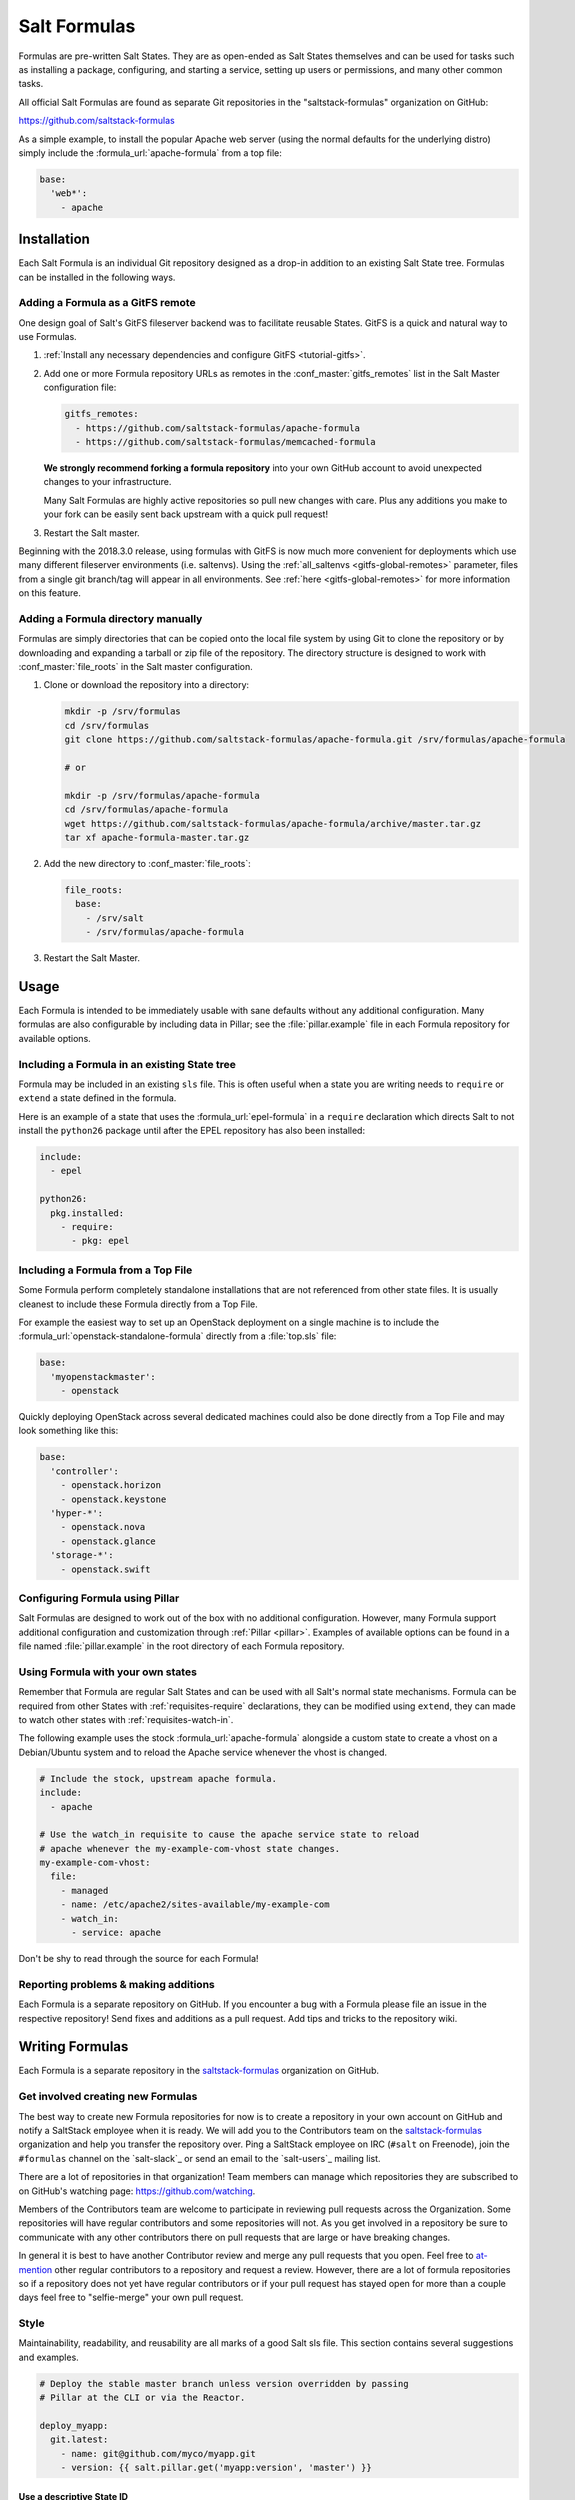 .. _conventions-formula:

=============
Salt Formulas
=============

Formulas are pre-written Salt States. They are as open-ended as Salt States
themselves and can be used for tasks such as installing a package, configuring,
and starting a service, setting up users or permissions, and many other common
tasks.

All official Salt Formulas are found as separate Git repositories in the
"saltstack-formulas" organization on GitHub:

https://github.com/saltstack-formulas

As a simple example, to install the popular Apache web server (using the normal
defaults for the underlying distro) simply include the
:formula_url:`apache-formula` from a top file:

.. code-block:: yaml

    base:
      'web*':
        - apache

Installation
============

Each Salt Formula is an individual Git repository designed as a drop-in
addition to an existing Salt State tree. Formulas can be installed in the
following ways.

Adding a Formula as a GitFS remote
----------------------------------

One design goal of Salt's GitFS fileserver backend was to facilitate reusable
States. GitFS is a quick and natural way to use Formulas.

1.  :ref:`Install any necessary dependencies and configure GitFS
    <tutorial-gitfs>`.

2.  Add one or more Formula repository URLs as remotes in the
    :conf_master:`gitfs_remotes` list in the Salt Master configuration file:

    .. code-block:: yaml

        gitfs_remotes:
          - https://github.com/saltstack-formulas/apache-formula
          - https://github.com/saltstack-formulas/memcached-formula

    **We strongly recommend forking a formula repository** into your own GitHub
    account to avoid unexpected changes to your infrastructure.

    Many Salt Formulas are highly active repositories so pull new changes with
    care. Plus any additions you make to your fork can be easily sent back
    upstream with a quick pull request!

3.  Restart the Salt master.

Beginning with the 2018.3.0 release, using formulas with GitFS is now much more
convenient for deployments which use many different fileserver environments
(i.e. saltenvs). Using the :ref:`all_saltenvs <gitfs-global-remotes>`
parameter, files from a single git branch/tag will appear in all environments.
See :ref:`here <gitfs-global-remotes>` for more information on this feature.


Adding a Formula directory manually
-----------------------------------

Formulas are simply directories that can be copied onto the local file system
by using Git to clone the repository or by downloading and expanding a tarball
or zip file of the repository. The directory structure is designed to work with
:conf_master:`file_roots` in the Salt master configuration.

1.  Clone or download the repository into a directory:

    .. code-block:: bash

        mkdir -p /srv/formulas
        cd /srv/formulas
        git clone https://github.com/saltstack-formulas/apache-formula.git /srv/formulas/apache-formula

        # or

        mkdir -p /srv/formulas/apache-formula
        cd /srv/formulas/apache-formula
        wget https://github.com/saltstack-formulas/apache-formula/archive/master.tar.gz
        tar xf apache-formula-master.tar.gz

2.  Add the new directory to :conf_master:`file_roots`:

    .. code-block:: yaml

        file_roots:
          base:
            - /srv/salt
            - /srv/formulas/apache-formula

3.  Restart the Salt Master.


Usage
=====

Each Formula is intended to be immediately usable with sane defaults without
any additional configuration. Many formulas are also configurable by including
data in Pillar; see the :file:`pillar.example` file in each Formula repository
for available options.

Including a Formula in an existing State tree
---------------------------------------------

Formula may be included in an existing ``sls`` file. This is often useful when
a state you are writing needs to ``require`` or ``extend`` a state defined in
the formula.

Here is an example of a state that uses the :formula_url:`epel-formula` in a
``require`` declaration which directs Salt to not install the ``python26``
package until after the EPEL repository has also been installed:

.. code-block:: yaml

    include:
      - epel

    python26:
      pkg.installed:
        - require:
          - pkg: epel

Including a Formula from a Top File
-----------------------------------

Some Formula perform completely standalone installations that are not
referenced from other state files. It is usually cleanest to include these
Formula directly from a Top File.

For example the easiest way to set up an OpenStack deployment on a single
machine is to include the :formula_url:`openstack-standalone-formula` directly from
a :file:`top.sls` file:

.. code-block:: yaml

    base:
      'myopenstackmaster':
        - openstack

Quickly deploying OpenStack across several dedicated machines could also be
done directly from a Top File and may look something like this:

.. code-block:: yaml

    base:
      'controller':
        - openstack.horizon
        - openstack.keystone
      'hyper-*':
        - openstack.nova
        - openstack.glance
      'storage-*':
        - openstack.swift

Configuring Formula using Pillar
--------------------------------

Salt Formulas are designed to work out of the box with no additional
configuration. However, many Formula support additional configuration and
customization through :ref:`Pillar <pillar>`. Examples of available options can
be found in a file named :file:`pillar.example` in the root directory of each
Formula repository.

.. _extending-formulas:

Using Formula with your own states
----------------------------------

Remember that Formula are regular Salt States and can be used with all Salt's
normal state mechanisms. Formula can be required from other States with
:ref:`requisites-require` declarations, they can be modified using ``extend``,
they can made to watch other states with :ref:`requisites-watch-in`.

The following example uses the stock :formula_url:`apache-formula` alongside a
custom state to create a vhost on a Debian/Ubuntu system and to reload the
Apache service whenever the vhost is changed.

.. code-block:: yaml

    # Include the stock, upstream apache formula.
    include:
      - apache

    # Use the watch_in requisite to cause the apache service state to reload
    # apache whenever the my-example-com-vhost state changes.
    my-example-com-vhost:
      file:
        - managed
        - name: /etc/apache2/sites-available/my-example-com
        - watch_in:
          - service: apache

Don't be shy to read through the source for each Formula!

Reporting problems & making additions
-------------------------------------

Each Formula is a separate repository on GitHub. If you encounter a bug with a
Formula please file an issue in the respective repository! Send fixes and
additions as a pull request. Add tips and tricks to the repository wiki.

Writing Formulas
================

Each Formula is a separate repository in the `saltstack-formulas`_ organization
on GitHub.

Get involved creating new Formulas
----------------------------------

The best way to create new Formula repositories for now is to create a
repository in your own account on GitHub and notify a SaltStack employee when
it is ready. We will add you to the Contributors team on the
`saltstack-formulas`_ organization and help you transfer the repository over.
Ping a SaltStack employee on IRC (``#salt`` on Freenode), join the
``#formulas`` channel on the `salt-slack`_ or send an email to the
`salt-users`_ mailing list.

There are a lot of repositories in that organization! Team members can manage
which repositories they are subscribed to on GitHub's watching page:
https://github.com/watching.

Members of the Contributors team are welcome to participate in reviewing pull
requests across the Organization. Some repositories will have regular
contributors and some repositories will not. As you get involved in a
repository be sure to communicate with any other contributors there on pull
requests that are large or have breaking changes.

In general it is best to have another Contributor review and merge any pull
requests that you open. Feel free to `at-mention`_ other regular contributors
to a repository and request a review. However, there are a lot of formula
repositories so if a repository does not yet have regular contributors or if
your pull request has stayed open for more than a couple days feel free to
"selfie-merge" your own pull request.

.. _`at-mention`: https://help.github.com/articles/basic-writing-and-formatting-syntax/#mentioning-users-and-teams

Style
-----

Maintainability, readability, and reusability are all marks of a good Salt sls
file. This section contains several suggestions and examples.

.. code-block:: jinja

    # Deploy the stable master branch unless version overridden by passing
    # Pillar at the CLI or via the Reactor.

    deploy_myapp:
      git.latest:
        - name: git@github.com/myco/myapp.git
        - version: {{ salt.pillar.get('myapp:version', 'master') }}

Use a descriptive State ID
``````````````````````````

The ID of a state is used as a unique identifier that may be referenced via
other states in :ref:`requisites <requisites>`. It must be unique across the
whole state tree (:ref:`it is a key in a dictionary <id-declaration>`, after
all).

In addition a state ID should be descriptive and serve as a high-level hint of
what it will do, or manage, or change. For example, ``deploy_webapp``, or
``apache``, or ``reload_firewall``.

Use ``module.function`` notation
````````````````````````````````

So-called "short-declaration" notation is preferred for referencing state
modules and state functions. It provides a consistent pattern of
``module.function`` shared between Salt States, the Reactor, Salt
Mine, the Scheduler, as well as with the CLI.

.. code-block:: yaml

    # Do
    apache:
      pkg.installed:
        - name: httpd

    # Don't
    apache:
      pkg:
        - installed
        - name: httpd

Salt's state compiler will transform "short-decs" into the longer format
:ref:`when compiling the human-friendly highstate structure into the
machine-friendly lowstate structure <state-layers>`.

Specify the ``name`` parameter
``````````````````````````````

Use a unique and permanent identifier for the state ID and reserve ``name`` for
data with variability.

The :ref:`name declaration <name-declaration>` is a required parameter for all
state functions. The state ID will implicitly be used as ``name`` if it is not
explicitly set in the state.

In many state functions the ``name`` parameter is used for data that varies
such as OS-specific package names, OS-specific file system paths, repository
addresses, etc. Any time the ID of a state changes all references to that ID
must also be changed. Use a permanent ID when writing a state the first time to
future-proof that state and allow for easier refactors down the road.

Comment state files
```````````````````

YAML allows comments at varying indentation levels. It is a good practice to
comment state files. Use vertical whitespace to visually separate different
concepts or actions.

.. code-block:: yaml

    # Start with a high-level description of the current sls file.
    # Explain the scope of what it will do or manage.

    # Comment individual states as necessary.
    update_a_config_file:
      # Provide details on why an unusual choice was made. For example:
      #
      # This template is fetched from a third-party and does not fit our
      # company norm of using Jinja. This must be processed using Mako.
      file.managed:
        - name: /path/to/file.cfg
        - source: salt://path/to/file.cfg.template
        - template: mako

      # Provide a description or explanation that did not fit within the state
      # ID. For example:
      #
      # Update the application's last-deployed timestamp.
      # This is a workaround until Bob configures Jenkins to automate RPM
      # builds of the app.
      cmd.run:
        # FIXME: Joe needs this to run on Windows by next quarter. Switch these
        # from shell commands to Salt's file.managed and file.replace state
        # modules.
        - name: |
            touch /path/to/file_last_updated
            sed -e 's/foo/bar/g' /path/to/file_environment
        - onchanges:
          - file: a_config_file

Be careful to use Jinja comments for commenting Jinja code and YAML comments
for commenting YAML code.

.. code-block:: jinja

    # BAD EXAMPLE
    # The Jinja in this YAML comment is still executed!
    # {% set apache_is_installed = 'apache' in salt.pkg.list_pkgs() %}

    # GOOD EXAMPLE
    # The Jinja in this Jinja comment will not be executed.
    {# {% set apache_is_installed = 'apache' in salt.pkg.list_pkgs() %} #}

Easy on the Jinja!
------------------

Jinja templating provides vast flexibility and power when building Salt sls
files. It can also create an unmaintainable tangle of logic and data. Speaking
broadly, Jinja is best used when kept apart from the states (as much as is
possible).

Below are guidelines and examples of how Jinja can be used effectively.

Know the evaluation and execution order
```````````````````````````````````````

High-level knowledge of how Salt states are compiled and run is useful when
writing states.

The default :conf_minion:`renderer` setting in Salt is Jinja piped to YAML.
Each is a separate step. Each step is not aware of the previous or following
step. Jinja is not YAML aware, YAML is not Jinja aware; they cannot share
variables or interact.

* Whatever the Jinja step produces must be valid YAML.
* Whatever the YAML step produces must be a valid :ref:`highstate data
  structure <states-highstate-example>`. (This is also true of the final step
  for :ref:`any of the alternate renderers <all-salt.renderers>` in Salt.)
* Highstate can be thought of as a human-friendly data structure; easy to write
  and easy to read.
* Salt's state compiler validates the :ref:`highstate <running-highstate>` and
  compiles it to low state.
* Low state can be thought of as a machine-friendly data structure. It is a
  list of dictionaries that each map directly to a function call.
* Salt's state system finally starts and executes on each "chunk" in the low
  state. Remember that requisites are evaluated at runtime.
* The return for each function call is added to the "running" dictionary which
  is the final output at the end of the state run.

The full evaluation and execution order::

    Jinja -> YAML -> Highstate -> low state -> execution

Avoid changing the underlying system with Jinja
```````````````````````````````````````````````

Avoid calling commands from Jinja that change the underlying system. Commands
run via Jinja do not respect Salt's dry-run mode (``test=True``)! This is
usually in conflict with the idempotent nature of Salt states unless the
command being run is also idempotent.

Inspect the local system
````````````````````````

A common use for Jinja in Salt states is to gather information about the
underlying system. The ``grains`` dictionary available in the Jinja context is
a great example of common data points that Salt itself has already gathered.
Less common values are often found by running commands. For example:

.. code-block:: jinja

    {% set is_selinux_enabled = salt.cmd.run('sestatus') == '1' %}

This is usually best done with a variable assignment in order to separate the
data from the state that will make use of the data.

Gather external data
````````````````````

One of the most common uses for Jinja is to pull external data into the state
file. External data can come from anywhere like API calls or database queries,
but it most commonly comes from flat files on the file system or Pillar data
from the Salt Master. For example:

.. code-block:: jinja

    {% set some_data = salt.pillar.get('some_data', {'sane default': True}) %}

    {# or #}

    {% import_yaml 'path/to/file.yaml' as some_data %}

    {# or #}

    {% import_json 'path/to/file.json' as some_data %}

    {# or #}

    {% import_text 'path/to/ssh_key.pub' as ssh_pub_key %}

    {# or #}

    {% from 'path/to/other_file.jinja' import some_data with context %}

This is usually best done with a variable assignment in order to separate the
data from the state that will make use of the data.

Light conditionals and looping
``````````````````````````````

Jinja is extremely powerful for programmatically generating Salt states. It is
also easy to overuse. As a rule of thumb, if it is hard to read it will be hard
to maintain!

Separate Jinja control-flow statements from the states as much as is possible
to create readable states. Limit Jinja within states to simple variable
lookups.

Below is a simple example of a readable loop:

.. code-block:: jinja

    {% for user in salt.pillar.get('list_of_users', []) %}

    {# Ensure unique state IDs when looping. #}
    {{ user.name }}-{{ loop.index }}:
      user.present:
        - name: {{ user.name }}
        - shell: {{ user.shell }}

    {% endfor %}

Avoid putting a Jinja conditionals within Salt states where possible.
Readability suffers and the correct YAML indentation is difficult to see in the
surrounding visual noise. Parametrization (discussed below) and variables are
both useful techniques to avoid this. For example:

.. code-block:: jinja

    {# ---- Bad example ---- #}

    apache:
      pkg.installed:
        {% if grains.os_family == 'RedHat' %}
        - name: httpd
        {% elif grains.os_family == 'Debian' %}
        - name: apache2
        {% endif %}

    {# ---- Better example ---- #}

    {% if grains.os_family == 'RedHat' %}
    {% set name = 'httpd' %}
    {% elif grains.os_family == 'Debian' %}
    {% set name = 'apache2' %}
    {% endif %}

     apache:
      pkg.installed:
        - name: {{ name }}

    {# ---- Good example ---- #}

    {% set name = {
        'RedHat': 'httpd',
        'Debian': 'apache2',
    }.get(grains.os_family) %}

     apache:
      pkg.installed:
        - name: {{ name }}

Dictionaries are useful to effectively "namespace" a collection of variables.
This is useful with parametrization (discussed below). Dictionaries are also
easily combined and merged. And they can be directly serialized into YAML which
is often easier than trying to create valid YAML through templating. For
example:

.. code-block:: jinja

    {# ---- Bad example ---- #}

    haproxy_conf:
      file.managed:
        - name: /etc/haproxy/haproxy.cfg
        - template: jinja
        {% if 'external_loadbalancer' in grains.roles %}
        - source: salt://haproxy/external_haproxy.cfg
        {% elif 'internal_loadbalancer' in grains.roles %}
        - source: salt://haproxy/internal_haproxy.cfg
        {% endif %}
        - context:
            {% if 'external_loadbalancer' in grains.roles %}
            ssl_termination: True
            {% elif 'internal_loadbalancer' in grains.roles %}
            ssl_termination: False
            {% endif %}

    {# ---- Better example ---- #}

    {% load_yaml as haproxy_defaults %}
    common_settings:
      bind_port: 80

    internal_loadbalancer:
      source: salt://haproxy/internal_haproxy.cfg
      settings:
        bind_port: 8080
        ssl_termination: False

    external_loadbalancer:
      source: salt://haproxy/external_haproxy.cfg
      settings:
        ssl_termination: True
    {% endload %}

    {% if 'external_loadbalancer' in grains.roles %}
    {% set haproxy = haproxy_defaults['external_loadbalancer'] %}
    {% elif 'internal_loadbalancer' in grains.roles %}
    {% set haproxy = haproxy_defaults['internal_loadbalancer'] %}
    {% endif %}

    {% do haproxy.settings.update(haproxy_defaults.common_settings) %}

    haproxy_conf:
      file.managed:
        - name: /etc/haproxy/haproxy.cfg
        - template: jinja
        - source: {{ haproxy.source }}
        - context: {{ haproxy.settings | yaml() }}

There is still room for improvement in the above example. For example,
extracting into an external file or replacing the if-elif conditional with a
function call to filter the correct data more succinctly. However, the state
itself is simple and legible, the data is separate and also simple and legible.
And those suggested improvements can be made at some future date without
altering the state at all!

Avoid heavy logic and programming
`````````````````````````````````

Jinja is not Python. It was made by Python programmers and shares many
semantics and some syntax but it does not allow for abitrary Python function
calls or Python imports. Jinja is a fast and efficient templating language but
the syntax can be verbose and visually noisy.

Once Jinja use within an sls file becomes slightly complicated -- long chains
of if-elif-elif-else statements, nested conditionals, complicated dictionary
merges, wanting to use sets -- instead consider using a different Salt
renderer, such as the Python renderer. As a rule of thumb, if it is hard to
read it will be hard to maintain -- switch to a format that is easier to read.

Using alternate renderers is very simple to do using Salt's "she-bang" syntax
at the top of the file. The Python renderer must simply return the correct
:ref:`highstate data structure <states-highstate-example>`. The following
example is a state tree of two sls files, one simple and one complicated.

``/srv/salt/top.sls``:

.. code-block:: yaml

    base:
      '*':
        - common_configuration
        - roles_configuration

``/srv/salt/common_configuration.sls``:

.. code-block:: yaml

    common_users:
      user.present:
        - names:
          - larry
          - curly
          - moe

``/srv/salt/roles_configuration``:

.. code-block:: python

    #!py
    def run():
        list_of_roles = set()

        # This example has the minion id in the form 'web-03-dev'.
        # Easily access the grains dictionary:
        try:
            app, instance_number, environment = __grains__['id'].split('-')
            instance_number = int(instance_number)
        except ValueError:
            app, instance_number, environment = ['Unknown', 0, 'dev']

        list_of_roles.add(app)

        if app == 'web' and environment == 'dev':
            list_of_roles.add('primary')
            list_of_roles.add('secondary')
        elif app == 'web' and environment == 'staging':
            if instance_number == 0:
                list_of_roles.add('primary')
            else:
                list_of_roles.add('secondary')

        # Easily cross-call Salt execution modules:
        if __salt__['myutils.query_valid_ec2_instance']():
            list_of_roles.add('is_ec2_instance')

        return {
            'set_roles_grains': {
                'grains.present': [
                    {'name': 'roles'},
                    {'value': list(list_of_roles)},
                ],
            },
        }

Jinja Macros
````````````

In Salt sls files Jinja macros are useful for one thing and one thing only:
creating mini templates that can be reused and rendered on demand. Do not fall
into the trap of thinking of macros as functions; Jinja is not Python (see
above).

Macros are useful for creating reusable, parameterized states. For example:

.. code-block:: jinja

    {% macro user_state(state_id, user_name, shell='/bin/bash', groups=[]) %}
    {{ state_id }}:
      user.present:
        - name: {{ user_name }}
        - shell: {{ shell }}
        - groups: {{ groups | json() }}
    {% endmacro %}

    {% for user_info in salt.pillar.get('my_users', []) %}
    {{ user_state('user_number_' ~ loop.index, **user_info) }}
    {% endfor %}

Macros are also useful for creating one-off "serializers" that can accept a
data structure and write that out as a domain-specific configuration file. For
example, the following macro could be used to write a php.ini config file:

``/srv/salt/php.sls``:

.. code-block:: jinja

    php_ini:
      file.managed:
        - name: /etc/php.ini
        - source: salt://php.ini.tmpl
        - template: jinja
        - context:
            php_ini_settings: {{ salt.pillar.get('php_ini', {}) | json() }}

``/srv/pillar/php.sls``:

.. code-block:: yaml

    php_ini:
      PHP:
        engine: 'On'
        short_open_tag: 'Off'
        error_reporting: 'E_ALL & ~E_DEPRECATED & ~E_STRICT'

``/srv/salt/php.ini.tmpl``:

.. code-block:: jinja

    {% macro php_ini_serializer(data) %}
    {% for section_name, name_val_pairs in data.items() %}
    [{{ section_name }}]
    {% for name, val in name_val_pairs.items() -%}
    {{ name }} = "{{ val }}"
    {% endfor %}
    {% endfor %}
    {% endmacro %}

    ; File managed by Salt at <{{ source }}>.
    ; Your changes will be overwritten.

    {{ php_ini_serializer(php_ini_settings) }}

Abstracting static defaults into a lookup table
-----------------------------------------------

Separate data that a state uses from the state itself to increases the
flexibility and reusability of a state.

An obvious and common example of this is platform-specific package names and
file system paths. Another example is sane defaults for an application, or
common settings within a company or organization. Organizing such data as a
dictionary (aka hash map, lookup table, associative array) often provides a
lightweight namespacing and allows for quick and easy lookups. In addition,
using a dictionary allows for easily merging and overriding static values
within a lookup table with dynamic values fetched from Pillar.

A strong convention in Salt Formulas is to place platform-specific data, such
as package names and file system paths, into a file named :file:`map.jinja`
that is placed alongside the state files.

The following is an example from the MySQL Formula.
The :py:func:`grains.filter_by <salt.modules.grains.filter_by>` function
performs a lookup on that table using the ``os_family`` grain (by default).

The result is that the ``mysql`` variable is assigned to a *subset* of
the lookup table for the current platform. This allows states to reference, for
example, the name of a package without worrying about the underlying OS. The
syntax for referencing a value is a normal dictionary lookup in Jinja, such as
``{{ mysql['service'] }}`` or the shorthand ``{{ mysql.service }}``.

:file:`map.jinja`:

.. code-block:: jinja

    {% set mysql = salt['grains.filter_by']({
        'Debian': {
            'server': 'mysql-server',
            'client': 'mysql-client',
            'service': 'mysql',
            'config': '/etc/mysql/my.cnf',
            'python': 'python-mysqldb',
        },
        'RedHat': {
            'server': 'mysql-server',
            'client': 'mysql',
            'service': 'mysqld',
            'config': '/etc/my.cnf',
            'python': 'MySQL-python',
        },
        'Gentoo': {
            'server': 'dev-db/mysql',
            'client': 'dev-db/mysql',
            'service': 'mysql',
            'config': '/etc/mysql/my.cnf',
            'python': 'dev-python/mysql-python',
        },
    }, merge=salt['pillar.get']('mysql:lookup')) %}

Values defined in the map file can be fetched for the current platform in any
state file using the following syntax:

.. code-block:: jinja

    {% from "mysql/map.jinja" import mysql with context %}

    mysql-server:
      pkg.installed:
        - name: {{ mysql.server }}
      service.running:
        - name: {{ mysql.service }}

Organizing Pillar data
``````````````````````

It is considered a best practice to make formulas expect **all**
formula-related parameters to be placed under second-level ``lookup`` key,
within a main namespace designated for holding data for particular
service/software/etc, managed by the formula:

.. code-block:: yaml

    mysql:
      lookup:
        version: 5.7.11

Collecting common values
````````````````````````

Common values can be collected into a *base* dictionary.  This
minimizes repetition of identical values in each of the
``lookup_dict`` sub-dictionaries.  Now only the values that are
different from the base must be specified by the alternates:

:file:`map.jinja`:

.. code-block:: jinja

    {% set mysql = salt['grains.filter_by']({
        'default': {
            'server': 'mysql-server',
            'client': 'mysql-client',
            'service': 'mysql',
            'config': '/etc/mysql/my.cnf',
            'python': 'python-mysqldb',
        },
        'Debian': {
        },
        'RedHat': {
            'client': 'mysql',
            'service': 'mysqld',
            'config': '/etc/my.cnf',
            'python': 'MySQL-python',
        },
        'Gentoo': {
            'server': 'dev-db/mysql',
            'client': 'dev-db/mysql',
            'python': 'dev-python/mysql-python',
        },
    },
    merge=salt['pillar.get']('mysql:lookup'), base='default') %}


Overriding values in the lookup table
`````````````````````````````````````

Allow static values within lookup tables to be overridden. This is a simple
pattern which once again increases flexibility and reusability for state files.

The ``merge`` argument in :py:func:`filter_by <salt.modules.grains.filter_by>`
specifies the location of a dictionary in Pillar that can be used to override
values returned from the lookup table. If the value exists in Pillar it will
take precedence.

This is useful when software or configuration files is installed to
non-standard locations or on unsupported platforms. For example, the following
Pillar would replace the ``config`` value from the call above.

.. code-block:: yaml

    mysql:
      lookup:
        config: /usr/local/etc/mysql/my.cnf

.. note:: Protecting Expansion of Content with Special Characters

  When templating keep in mind that YAML does have special characters for
  quoting, flows, and other special structure and content.  When a Jinja
  substitution may have special characters that will be incorrectly parsed by
  YAML care must be taken.  It is a good policy to use the ``yaml_encode`` or
  the ``yaml_dquote`` Jinja filters:

  .. code-block:: jinja

      {%- set foo = 7.7 %}
      {%- set bar = none %}
      {%- set baz = true %}
      {%- set zap = 'The word of the day is "salty".' %}
      {%- set zip = '"The quick brown fox . . ."' %}

      foo: {{ foo|yaml_encode }}
      bar: {{ bar|yaml_encode }}
      baz: {{ baz|yaml_encode }}
      zap: {{ zap|yaml_encode }}
      zip: {{ zip|yaml_dquote }}

  The above will be rendered as below:

  .. code-block:: yaml

      foo: 7.7
      bar: null
      baz: true
      zap: "The word of the day is \"salty\"."
      zip: "\"The quick brown fox . . .\""

The :py:func:`filter_by <salt.modules.grains.filter_by>` function performs a
simple dictionary lookup but also allows for fetching data from Pillar and
overriding data stored in the lookup table. That same workflow can be easily
performed without using ``filter_by``; other dictionaries besides data from
Pillar can also be used.

.. code-block:: jinja

    {% set lookup_table = {...} %}
    {% do lookup_table.update(salt.pillar.get('my:custom:data')) %}

When to use lookup tables
`````````````````````````

The ``map.jinja`` file is only a convention within Salt Formulas. This greater
pattern is useful for a wide variety of data in a wide variety of workflows.
This pattern is not limited to pulling data from a single file or data source.
This pattern is useful in States, Pillar and the Reactor, for example.

Working with a data structure instead of, say, a config file allows the data to
be cobbled together from multiple sources (local files, remote Pillar, database
queries, etc), combined, overridden, and searched.

Below are a few examples of what lookup tables may be useful for and how they
may be used and represented.

Platform-specific information
.............................

An obvious pattern and one used heavily in Salt Formulas is extracting
platform-specific information such as package names and file system paths in
a file named ``map.jinja``. The pattern is explained in detail above.

Sane defaults
.............

Application settings can be a good fit for this pattern. Store default
settings along with the states themselves and keep overrides and sensitive
settings in Pillar. Combine both into a single dictionary and then write the
application config or settings file.

The example below stores most of the Apache Tomcat ``server.xml`` file
alongside the Tomcat states and then allows values to be updated or augmented
via Pillar. (This example uses the BadgerFish format for transforming JSON to
XML.)

``/srv/salt/tomcat/defaults.yaml``:

.. code-block:: yaml

    Server:
      '@port': '8005'
      '@shutdown': SHUTDOWN
      GlobalNamingResources:
        Resource:
          '@auth': Container
          '@description': User database that can be updated and saved
          '@factory': org.apache.catalina.users.MemoryUserDatabaseFactory
          '@name': UserDatabase
          '@pathname': conf/tomcat-users.xml
          '@type': org.apache.catalina.UserDatabase
      # <...snip...>

``/srv/pillar/tomcat.sls``:

.. code-block:: yaml

    appX:
      server_xml_overrides:
        Server:
          Service:
            '@name': Catalina
            Connector:
              '@port': '8009'
              '@protocol': AJP/1.3
              '@redirectPort': '8443'
              # <...snip...>

``/srv/salt/tomcat/server_xml.sls``:

.. code-block:: jinja

    {% import_yaml 'tomcat/defaults.yaml' as server_xml_defaults %}
    {% set server_xml_final_values = salt.pillar.get(
        'appX:server_xml_overrides',
        default=server_xml_defaults,
        merge=True)
    %}

    appX_server_xml:
      file.serialize:
        - name: /etc/tomcat/server.xml
        - dataset: {{ server_xml_final_values | json() }}
        - formatter: xml_badgerfish

The :py:func:`file.serialize <salt.states.file.serialize>` state can provide a
shorthand for creating some files from data structures. There are also many
examples within Salt Formulas of creating one-off "serializers" (often as Jinja
macros) that reformat a data structure to a specific config file format. For
example, look at the`Nginx vhosts`_ states or the `php.ini`_ file template.

.. _`Nginx vhosts`: https://github.com/saltstack-formulas/nginx-formula/blob/5cad4512/nginx/ng/vhosts_config.sls
.. _`php.ini`: https://github.com/saltstack-formulas/php-formula/blob/82e2cd3a/php/ng/files/php.ini

Environment specific information
................................

A single state can be reused when it is parameterized as described in the
section below, by separating the data the state will use from the state that
performs the work. This can be the difference between deploying *Application X*
and *Application Y*, or the difference between production and development. For
example:

``/srv/salt/app/deploy.sls``:

.. code-block:: jinja

    {# Load the map file. #}
    {% import_yaml 'app/defaults.yaml' as app_defaults %}

    {# Extract the relevant subset for the app configured on the current
       machine (configured via a grain in this example). #}
    {% app = app_defaults.get(salt.grains.get('role')) %}

    {# Allow values from Pillar to (optionally) update values from the lookup
       table. #}
    {% do app_defaults.update(salt.pillar.get('myapp', {})) %}

    deploy_application:
      git.latest:
        - name: {{ app.repo_url }}
        - version: {{ app.version }}
        - target: {{ app.deploy_dir }}

    myco/myapp/deployed:
      event.send:
        - data:
            version: {{ app.version }}
        - onchanges:
          - git: deploy_application

``/srv/salt/app/defaults.yaml``:

.. code-block:: yaml

    appX:
      repo_url: git@github.com/myco/appX.git
      target: /var/www/appX
      version: master
    appY:
      repo_url: git@github.com/myco/appY.git
      target: /var/www/appY
      version: v1.2.3.4

Single-purpose SLS files
------------------------

Each sls file in a Formula should strive to do a single thing. This increases
the reusability of this file by keeping unrelated tasks from getting coupled
together.

As an  example, the base Apache formula should only install the Apache httpd
server and start the httpd service. This is the basic, expected behavior when
installing Apache. It should not perform additional changes such as set the
Apache configuration file or create vhosts.

If a formula is single-purpose as in the example above, other formulas, and
also other states can ``include`` and use that formula with :ref:`requisites`
without also including undesirable or unintended side-effects.

The following is a best-practice example for a reusable Apache formula. (This
skips platform-specific options for brevity. See the full
:formula_url:`apache-formula` for more.)

.. code-block:: text

    # apache/init.sls
    apache:
      pkg.installed:
        [...]
      service.running:
        [...]

    # apache/mod_wsgi.sls
    include:
      - apache

    mod_wsgi:
      pkg.installed:
        [...]
        - require:
          - pkg: apache

    # apache/conf.sls
    include:
      - apache

    apache_conf:
      file.managed:
        [...]
        - watch_in:
          - service: apache

To illustrate a bad example, say the above Apache formula installed Apache and
also created a default vhost. The mod_wsgi state would not be able to include
the Apache formula to create that dependency tree without also installing the
unneeded default vhost.

:ref:`Formulas should be reusable <extending-formulas>`. Avoid coupling
unrelated actions together.

.. _conventions-formula-parameterization:

Parameterization
----------------

*Parameterization is a key feature of Salt Formulas* and also for Salt
States. Parameterization allows a single Formula to be reused across many
operating systems; to be reused across production, development, or staging
environments; and to be reused by many people all with varying goals.

Writing states, specifying ordering and dependencies is the part that takes the
longest to write and to test. Filling those states out with data such as users
or package names or file locations is the easy part. How many users, what those
users are named, or where the files live are all implementation details that
**should be parameterized**. This separation between a state and the data that
populates a state creates a reusable formula.

In the example below the data that populates the state can come from anywhere
-- it can be hard-coded at the top of the state, it can come from an external
file, it can come from Pillar, it can come from an execution function call, or
it can come from a database query. The state itself doesn't change regardless
of where the data comes from. Production data will vary from development data
will vary from data from one company to another, however the state itself stays
the same.

.. code-block:: jinja

    {% set user_list = [
        {'name': 'larry', 'shell': 'bash'},
        {'name': 'curly', 'shell': 'bash'},
        {'name': 'moe', 'shell': 'zsh'},
    ] %}

    {# or #}

    {% set user_list = salt['pillar.get']('user_list') %}

    {# or #}

    {% load_json "default_users.json" as user_list %}

    {# or #}

    {% set user_list = salt['acme_utils.get_user_list']() %}

    {% for user in list_list %}
    {{ user.name }}:
      user.present:
        - name: {{ user.name }}
        - shell: {{ user.shell }}
    {% endfor %}

Configuration
-------------

Formulas should strive to use the defaults of the underlying platform, followed
by defaults from the upstream project, followed by sane defaults for the
formula itself.

As an example, a formula to install Apache **should not** change the default
Apache configuration file installed by the OS package. However, the Apache
formula **should** include a state to change or override the default
configuration file.

Pillar overrides
----------------

Pillar lookups must use the safe :py:func:`~salt.modules.pillar.get`
and must provide a default value. Create local variables using the Jinja
``set`` construct to increase readability and to avoid potentially hundreds or
thousands of function calls across a large state tree.

.. code-block:: jinja

    {% from "apache/map.jinja" import apache with context %}
    {% set settings = salt['pillar.get']('apache', {}) %}

    mod_status:
      file.managed:
        - name: {{ apache.conf_dir }}
        - source: {{ settings.get('mod_status_conf', 'salt://apache/mod_status.conf') }}
        - template: {{ settings.get('template_engine', 'jinja') }}

Any default values used in the Formula must also be documented in the
:file:`pillar.example` file in the root of the repository. Comments should be
used liberally to explain the intent of each configuration value. In addition,
users should be able copy-and-paste the contents of this file into their own
Pillar to make any desired changes.

Scripting
---------

Remember that both State files and Pillar files can easily call out to Salt
:ref:`execution modules <all-salt.modules>` and have access to all the system
grains as well.

.. code-block:: jinja

    {% if '/storage' in salt['mount.active']() %}
    /usr/local/etc/myfile.conf:
      file:
        - symlink
        - target: /storage/myfile.conf
    {% endif %}

Jinja macros to encapsulate logic or conditionals are discouraged in favor of
:ref:`writing custom execution modules  <writing-execution-modules>` in Python.

Repository structure
====================

A basic Formula repository should have the following layout:

.. code-block:: text

    foo-formula
    |-- foo/
    |   |-- map.jinja
    |   |-- init.sls
    |   `-- bar.sls
    |-- CHANGELOG.rst
    |-- LICENSE
    |-- pillar.example
    |-- README.rst
    `-- VERSION

.. seealso:: :formula_url:`template-formula`

    The :formula_url:`template-formula` repository has a pre-built layout that
    serves as the basic structure for a new formula repository. Just copy the
    files from there and edit them.

``README.rst``
--------------

The README should detail each available ``.sls`` file by explaining what it
does, whether it has any dependencies on other formulas, whether it has a
target platform, and any other installation or usage instructions or tips.

A sample skeleton for the ``README.rst`` file:

.. code-block:: restructuredtext

    ===
    foo
    ===

    Install and configure the FOO service.

    **NOTE**

    See the full `Salt Formulas installation and usage instructions
    <https://docs.saltstack.com/en/latest/topics/development/conventions/formulas.html>`_.

    Available states
    ================

    .. contents::
        :local:

    ``foo``
    -------

    Install the ``foo`` package and enable the service.

    ``foo.bar``
    -----------

    Install the ``bar`` package.

``CHANGELOG.rst``
-----------------

The ``CHANGELOG.rst`` file should detail the individual versions, their
release date and a set of bullet points for each version highlighting the
overall changes in a given version of the formula.

A sample skeleton for the `CHANGELOG.rst` file:

:file:`CHANGELOG.rst`:

.. code-block:: restructuredtext

    foo formula
    ===========

    0.0.2 (2013-01-01)

    - Re-organized formula file layout
    - Fixed filename used for upstart logger template
    - Allow for pillar message to have default if none specified

Versioning
----------

Formula are versioned according to Semantic Versioning, http://semver.org/.

.. note::

    Given a version number MAJOR.MINOR.PATCH, increment the:

    #. MAJOR version when you make incompatible API changes,
    #. MINOR version when you add functionality in a backwards-compatible manner, and
    #. PATCH version when you make backwards-compatible bug fixes.

    Additional labels for pre-release and build metadata are available as extensions
    to the MAJOR.MINOR.PATCH format.

Formula versions are tracked using Git tags as well as the ``VERSION`` file
in the formula repository. The ``VERSION`` file should contain the currently
released version of the particular formula.

Testing Formulas
================

A smoke-test for invalid Jinja, invalid YAML, or an invalid Salt state
structure can be performed by with the :py:func:`state.show_sls
<salt.modules.state.show_sls>` function:

.. code-block:: bash

    salt '*' state.show_sls apache

Salt Formulas can then be tested by running each ``.sls`` file via
:py:func:`state.apply <salt.modules.state.apply_>` and checking the output for
the success or failure of each state in the Formula. This should be done for
each supported platform.

.. ............................................................................

.. _`saltstack-formulas`: https://github.com/saltstack-formulas
